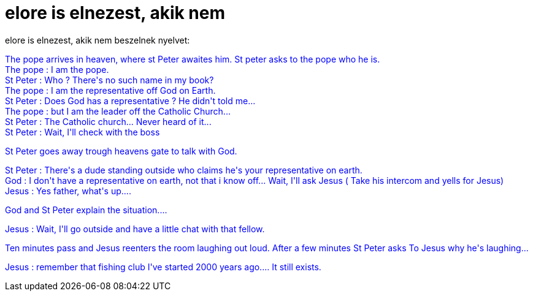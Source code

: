 = elore is elnezest, akik nem

:slug: elore_is_elnezest_akik_nem
:category: regi
:tags: hu
:date: 2005-04-08T14:47:48Z
++++
<p>elore is elnezest, akik nem beszelnek nyelvet:</p><p style="color: rgb(0, 0, 255);">The pope arrives in heaven, where st Peter awaites him. St peter asks to the pope who he is. <br>The pope : I am the pope. <br> St Peter : Who ? There's no such name in my book? <br> The pope : I am the representative off God on Earth. <br> St Peter : Does God has a representative ? He didn't told me... <br> The pope : but I am the leader off the Catholic Church... <br> St Peter : The Catholic church... Never heard of it... <br> St Peter : Wait, I'll check with the boss <br> </p> <p style="color: rgb(0, 0, 255);"> St Peter goes away trough heavens gate to talk with God. <br> </p> <p style="color: rgb(0, 0, 255);"> St Peter : There's a dude standing outside who claims he's your representative on earth. <br> God : I don't have a representative on earth, not that i know off... Wait, I'll ask Jesus ( Take his intercom and yells for Jesus) <br> Jesus : Yes father, what's up.... <br> </p> <p style="color: rgb(0, 0, 255);"> God and St Peter explain the situation.... <br> </p> <p style="color: rgb(0, 0, 255);"> Jesus : Wait, I'll go outside and have a little chat with that fellow. <br> </p> <p style="color: rgb(0, 0, 255);"> Ten minutes pass and Jesus reenters the room laughing out loud. After a few minutes St Peter asks To Jesus why he's laughing... <br> </p> <p style="color: rgb(0, 0, 255);"> Jesus : remember that fishing club I've started 2000 years ago.... It still exists.</p>
++++
